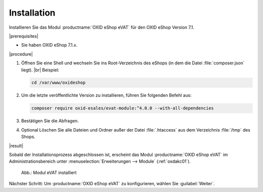 Installation
============

Installieren Sie das Modul :productname:`OXID eShop eVAT` für den OXID eShop Version 7.1.

|prerequisites|

* Sie haben OXID eShop 7.1.x.

|procedure|


1. Öffnen Sie eine Shell und wechseln Sie ins Root-Verzeichnis des eShops (in dem die Datei :file:`composer.json` liegt).
   |br|
   Beispiel:

   .. code:: bash

      cd /var/www/oxideshop

#. Um die letzte veröffentlichte Version zu installieren, führen Sie folgenden Befehl aus:

   .. code:: bash

      composer require oxid-esales/evat-module:^4.0.0 --with-all-dependencies

#. Bestätigen Sie die Abfragen.
#. Optional Löschen Sie alle Dateien und Ordner außer der Datei :file:`.htaccess` aus dem Verzeichnis :file:`/tmp` des Shops.

|result|

Sobald der Installationsprozess abgeschlossen ist, erscheint das Modul :productname:`OXID eShop eVAT` im Administrationsbereich unter :menuselection:`Erweiterungen --> Module` (:ref:`oxdakc01`).

.. _oxdakc01:

.. figure:: /media/screenshots/oxdakc01.png
   :scale: 100 %
   :alt: Modul eVAT installiert

   Abb.: Modul eVAT installiert


Nächster Schritt: Um :productname:`OXID eShop eVAT` zu konfigurieren, wählen Sie :guilabel:`Weiter`.



.. Intern: oxdakc, Status: